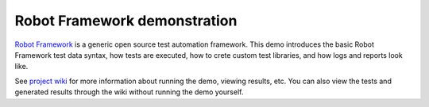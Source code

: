 Robot Framework demonstration
=============================

`Robot Framework`__ is a generic open source test automation framework.
This demo introduces the basic Robot Framework test data syntax, how tests
are executed, how to crete custom test libraries, and how logs and reports
look like.

See `project wiki`__ for more information about running the demo, viewing
results, etc. You can also view the tests and generated results through the
wiki without running the demo yourself.

__ http://robotframework.org
__ https://bitbucket.org/robotframework/CalculatorDemo/wiki/Home
